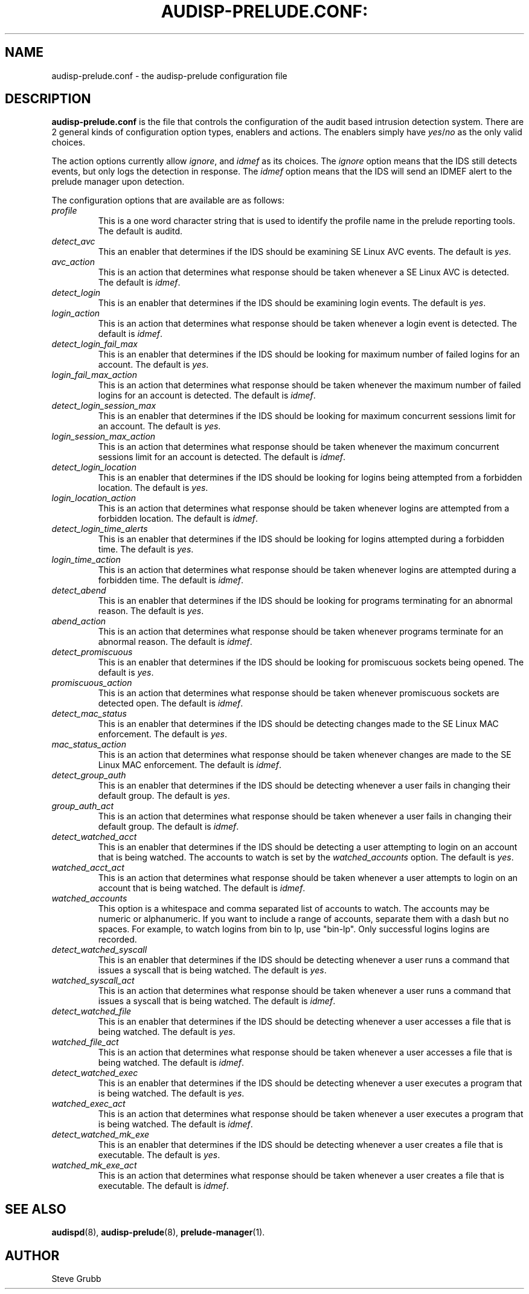 .TH AUDISP-PRELUDE.CONF: "5" "Mar 2008" "Red Hat" "System Administration Utilities"
.SH NAME
audisp-prelude.conf \- the audisp-prelude configuration file
.SH DESCRIPTION
\fBaudisp-prelude.conf\fP is the file that controls the configuration of the audit based intrusion detection system. There are 2 general kinds of configuration option types, enablers and actions. The enablers simply have
.IR yes "/" no "
as the only valid choices.

The action options currently allow
.IR ignore ", and "idmef "
as its choices. The 
.IR ignore
option means that the IDS still detects events, but only logs the detection in response. The
.IR idmef
option means that the IDS will send an IDMEF alert to the prelude manager upon detection.

The configuration options that are available are as follows:

.TP
.I profile
This is a one word character string that is used to identify the profile name in the prelude reporting tools. The default is auditd.
.TP
.I detect_avc
This an enabler that determines if the IDS should be examining SE Linux AVC events. The default is 
.IR yes ".
.TP
.I avc_action
This is an action that determines what response should be taken whenever a SE Linux AVC is detected. The default is 
.IR idmef ".
.TP
.I detect_login
This is an enabler that determines if the IDS should be examining login events. The default is 
.IR yes ".
.TP
.I login_action
This is an action that determines what response should be taken whenever a login event is detected. The default is 
.IR idmef ".
.TP
.I detect_login_fail_max
This is an enabler that determines if the IDS should be looking for maximum number of failed logins for an account. The default is 
.IR yes ".
.TP
.I login_fail_max_action
This is an action that determines what response should be taken whenever the maximum number of failed logins for an account is detected. The default is 
.IR idmef ".
.TP
.I detect_login_session_max
This is an enabler that determines if the IDS should be looking for maximum concurrent sessions limit for an account. The default is 
.IR yes ".
.TP
.I login_session_max_action
This is an action that determines what response should be taken whenever the maximum concurrent sessions limit for an account is detected. The default is 
.IR idmef ".
.TP
.I detect_login_location
This is an enabler that determines if the IDS should be looking for logins being attempted from a forbidden location. The default is 
.IR yes ".
.TP
.I login_location_action
This is an action that determines what response should be taken whenever logins are attempted from a forbidden location. The default is 
.IR idmef ".
.TP
.I detect_login_time_alerts
This is an enabler that determines if the IDS should be looking for logins attempted during a forbidden time. The default is 
.IR yes ".
.TP
.I login_time_action
This is an action that determines what response should be taken whenever logins are attempted during a forbidden time. The default is 
.IR idmef ".
.TP
.I detect_abend
This is an enabler that determines if the IDS should be looking for programs terminating for an abnormal reason. The default is 
.IR yes ".
.TP
.I abend_action
This is an action that determines what response should be taken whenever programs terminate for an abnormal reason. The default is 
.IR idmef ".
.TP
.I detect_promiscuous
This is an enabler that determines if the IDS should be looking for promiscuous sockets being opened. The default is 
.IR yes ".
.TP
.I promiscuous_action
This is an action that determines what response should be taken whenever promiscuous sockets are detected open. The default is 
.IR idmef ".
.TP
.I detect_mac_status
This is an enabler that determines if the IDS should be detecting changes made to the SE Linux MAC enforcement. The default is 
.IR yes ".
.TP
.I mac_status_action
This is an action that determines what response should be taken whenever changes are made to the SE Linux MAC enforcement. The default is 
.IR idmef ".
.TP
.I detect_group_auth
This is an enabler that determines if the IDS should be detecting whenever a user fails in changing their default group. The default is 
.IR yes ".
.TP
.I group_auth_act
This is an action that determines what response should be taken whenever a user fails in changing their default group. The default is 
.IR idmef ".
.TP
.I detect_watched_acct
This is an enabler that determines if the IDS should be detecting a user attempting to login on an account that is being watched. The accounts to watch is set by the
.IR watched_accounts
option. The default is 
.IR yes ".
.TP
.I watched_acct_act
This is an action that determines what response should be taken whenever a user attempts to login on an account that is being watched. The default is 
.IR idmef ".
.TP
.I watched_accounts
This option is a whitespace and comma separated list of accounts to watch. The accounts may be numeric or alphanumeric. If you want to include a range of accounts, separate them with a dash but no spaces. For example, to watch logins from bin to lp, use "bin-lp". Only successful logins logins are recorded.
.TP
.I detect_watched_syscall
This is an enabler that determines if the IDS should be detecting whenever a user runs a command that issues a syscall that is being watched. The default is 
.IR yes ".
.TP
.I watched_syscall_act
This is an action that determines what response should be taken whenever a user runs a command that issues a syscall that is being watched. The default is 
.IR idmef ".
.TP
.I detect_watched_file
This is an enabler that determines if the IDS should be detecting whenever a user accesses a file that is being watched. The default is 
.IR yes ".
.TP
.I watched_file_act
This is an action that determines what response should be taken whenever a user accesses a file that is being watched. The default is 
.IR idmef ".
.TP
.I detect_watched_exec
This is an enabler that determines if the IDS should be detecting whenever a user executes a program that is being watched. The default is 
.IR yes ".
.TP
.I watched_exec_act
This is an action that determines what response should be taken whenever a user executes a program that is being watched. The default is 
.IR idmef ".
.TP
.I detect_watched_mk_exe
This is an enabler that determines if the IDS should be detecting whenever a user creates a file that is executable. The default is 
.IR yes ".
.TP
.I watched_mk_exe_act
This is an action that determines what response should be taken whenever a user creates a file that is executable. The default is 
.IR idmef ".
.SH "SEE ALSO"
.BR audispd (8),
.BR audisp-prelude (8),
.BR prelude-manager (1).
.SH AUTHOR
Steve Grubb


